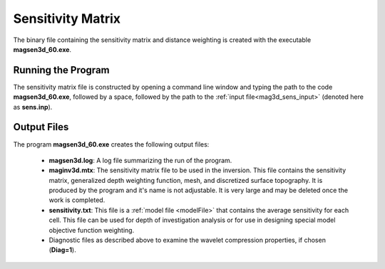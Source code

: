 .. _mag3d_sens:

Sensitivity Matrix
==================

The binary file containing the sensitivity matrix and distance weighting is created with the executable **magsen3d_60.exe**.

Running the Program
^^^^^^^^^^^^^^^^^^^

The sensitivity matrix file is constructed by opening a command line window and typing the path to the code **magsen3d_60.exe**, followed by a space, followed by the path to the :ref:`input file<mag3d_sens_input>` (denoted here as **sens.inp**).

.. figure:: images/run_sensitivity.png
    :align: center
    :width: 600



Output Files
^^^^^^^^^^^^

The program **magsen3d_60.exe** creates the following output files:

    - **magsen3d.log**: A log file summarizing the run of the program.

    - **maginv3d.mtx**: The sensitivity matrix file to be used in the inversion. This file contains the sensitivity matrix, generalized depth weighting function, mesh, and discretized surface topography. It is produced by the program and it's name is not adjustable. It is very large and may be deleted once the work is completed.

    - **sensitivity.txt**: This file is a :ref:`model file <modelFile>` that contains the average sensitivity for each cell. This file can be used for depth of investigation analysis or for use in designing special model objective function weighting.

    - Diagnostic files as described above to examine the wavelet compression properties, if chosen (**Diag=1**).

